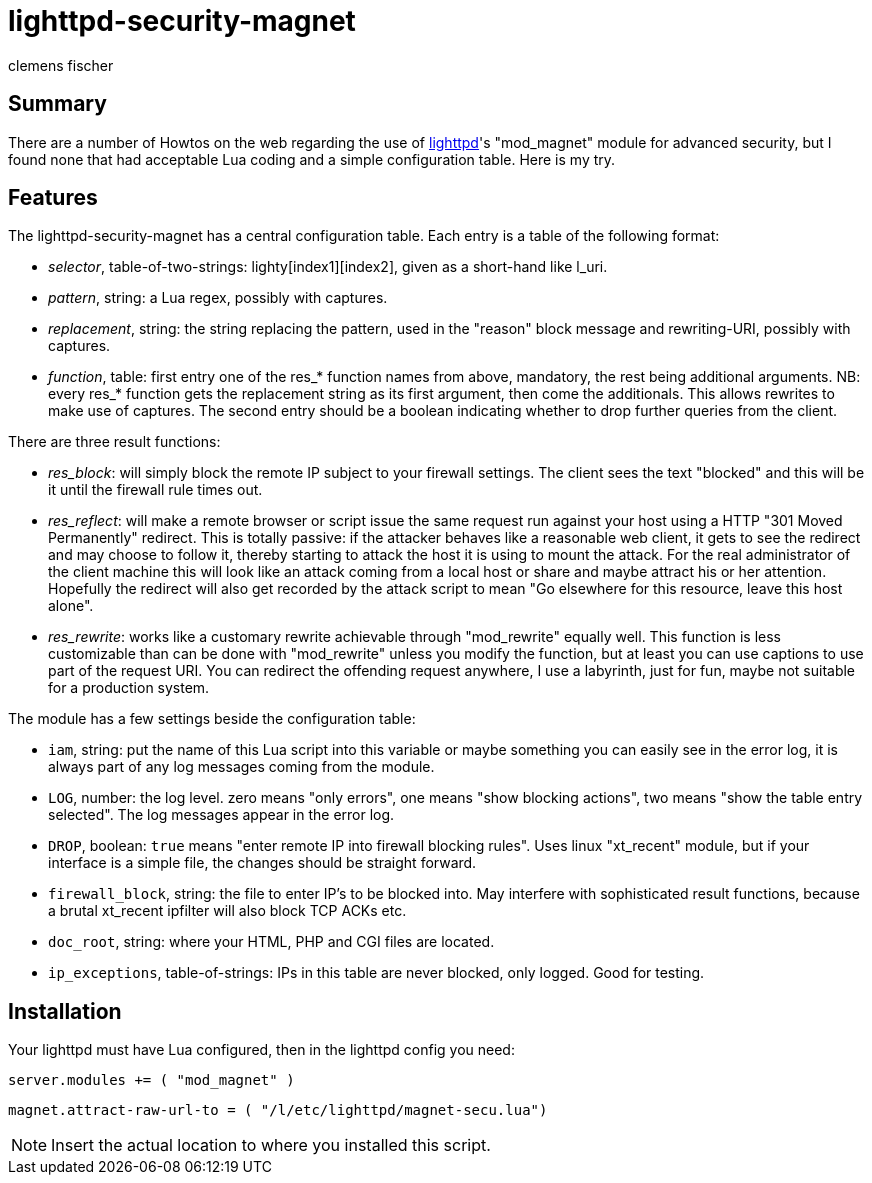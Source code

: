 // /home/www/gmxhome/README.asciidoc

lighttpd-security-magnet
========================
:Author:    clemens fischer
:Date:      _date: 20100919-1955_

== Summary

There are a number of Howtos on the web regarding the use of
http://www.lighttpd.net/[lighttpd]'s "mod_magnet" module for advanced
security, but I found none that had acceptable Lua coding and a simple
configuration table.  Here is my try.

== Features

The lighttpd-security-magnet has a central configuration table.  Each
entry is a table of the following format:

- _selector_, table-of-two-strings: lighty[index1][index2], given as a
  short-hand like l_uri.
- _pattern_, string: a Lua regex, possibly with captures.
- _replacement_, string: the string replacing the pattern, used in the
  "reason" block message and rewriting-URI, possibly with captures.
- _function_, table: first entry one of the res_* function names from
  above, mandatory, the rest being additional arguments.  NB: every
  res_* function gets the replacement string as its first argument, then
  come the additionals.  This allows rewrites to make use of captures.
  The second entry should be a boolean indicating whether to drop
  further queries from the client.

There are three result functions:

- _res_block_: will simply block the remote IP subject to your firewall
  settings.  The client sees the text "blocked" and this will be it
  until the firewall rule times out.
- _res_reflect_: will make a remote browser or script issue the same
  request run against your host using a HTTP "301 Moved Permanently"
  redirect.  This is totally passive: if the attacker behaves like a
  reasonable web client, it gets to see the redirect and may choose to
  follow it, thereby starting to attack the host it is using to mount
  the attack.  For the real administrator of the client machine this
  will look like an attack coming from a local host or share and maybe
  attract his or her attention.  Hopefully the redirect will also get
  recorded by the attack script to mean "Go elsewhere for this
  resource, leave this host alone".
- _res_rewrite_: works like a customary rewrite achievable through
  "mod_rewrite" equally well.  This function is less customizable than
  can be done with "mod_rewrite" unless you modify the function, but at
  least you can use captions to use part of the request URI.  You can
  redirect the offending request anywhere, I use a labyrinth, just for
  fun, maybe not suitable for a production system.

The module has a few settings beside the configuration table:

- +iam+, string: put the name of this Lua script into this variable or
  maybe something you can easily see in the error log, it is always part
  of any log messages coming from the module.
- +LOG+, number: the log level. zero means "only errors", one means
  "show blocking actions", two means "show the table entry selected".
  The log messages appear in the error log.
- +DROP+, boolean: `true` means "enter remote IP into firewall blocking
  rules".  Uses linux "xt_recent" module, but if your interface is a
  simple file, the changes should be straight forward.
- +firewall_block+, string: the file to enter IP's to be blocked into.
  May interfere with sophisticated result functions, because a brutal
  xt_recent ipfilter will also block TCP ACKs etc.
- +doc_root+, string: where your HTML, PHP and CGI files are located.
- +ip_exceptions+, table-of-strings: IPs in this table are never
  blocked, only logged.  Good for testing.

== Installation

Your lighttpd must have Lua configured, then in the lighttpd config you
need:

===========================================
`server.modules += ( "mod_magnet" )`

`magnet.attract-raw-url-to = ( "/l/etc/lighttpd/magnet-secu.lua")`
===========================================

[NOTE]
Insert the actual location to where you installed this script.

